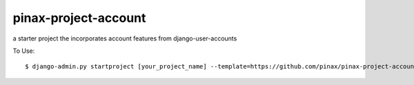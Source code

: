 pinax-project-account
=====================

a starter project the incorporates account features from django-user-accounts


To Use::

    $ django-admin.py startproject [your_project_name] --template=https://github.com/pinax/pinax-project-account/zipball/master .
